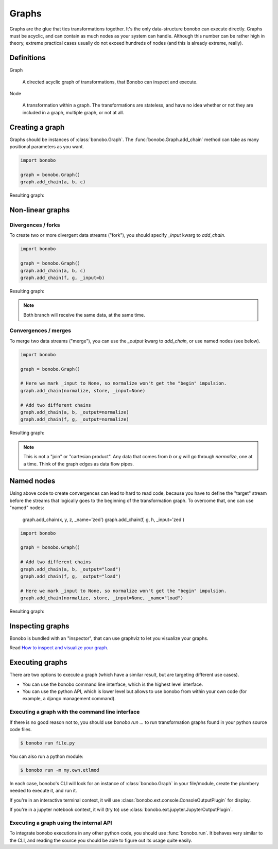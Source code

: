 Graphs
======

Graphs are the glue that ties transformations together. It's the only data-structure bonobo can execute directly. Graphs
must be acyclic, and can contain as much nodes as your system can handle. Although this number can be rather high in
theory, extreme practical cases usually do not exceed hundreds of nodes (and this is already extreme, really).


Definitions
:::::::::::

Graph

    A directed acyclic graph of transformations, that Bonobo can inspect and execute.

Node

    A transformation within a graph. The transformations are stateless, and have no idea whether or not they are
    included in a graph, multiple graph, or not at all.


Creating a graph
::::::::::::::::

Graphs should be instances of :class:`bonobo.Graph`. The :func:`bonobo.Graph.add_chain` method can take as many
positional parameters as you want.

.. code-block:: python

    import bonobo

    graph = bonobo.Graph()
    graph.add_chain(a, b, c)

Resulting graph:

.. graphviz::

    digraph {
        rankdir = LR;
        stylesheet = "../_static/graphs.css";

        BEGIN [shape="point"];
        BEGIN -> "a" -> "b" -> "c";
    }

Non-linear graphs
:::::::::::::::::

Divergences / forks
-------------------

To create two or more divergent data streams ("fork"), you should specify `_input` kwarg to `add_chain`.

.. code-block:: python

    import bonobo

    graph = bonobo.Graph()
    graph.add_chain(a, b, c)
    graph.add_chain(f, g, _input=b)


Resulting graph:

.. graphviz::

    digraph {
        rankdir = LR;
        stylesheet = "../_static/graphs.css";

        BEGIN [shape="point"];
        BEGIN -> "a" -> "b" -> "c";
        "b" -> "f" -> "g";
    }

.. note:: Both branch will receive the same data, at the same time.

Convergences / merges
---------------------

To merge two data streams ("merge"), you can use the `_output` kwarg to `add_chain`, or use named nodes (see below).


.. code-block:: python

    import bonobo

    graph = bonobo.Graph()

    # Here we mark _input to None, so normalize won't get the "begin" impulsion.
    graph.add_chain(normalize, store, _input=None)

    # Add two different chains
    graph.add_chain(a, b, _output=normalize)
    graph.add_chain(f, g, _output=normalize)


Resulting graph:

.. graphviz::

    digraph {
        rankdir = LR;
        stylesheet = "../_static/graphs.css";

        BEGIN [shape="point"];
        BEGIN -> "a" -> "b" -> "normalize";

        BEGIN2 [shape="point"];
        BEGIN2 -> "f" -> "g" -> "normalize";

        "normalize" -> "store"
    }

.. note::

    This is not a "join" or "cartesian product". Any data that comes from `b` or `g` will go through `normalize`, one at
    a time. Think of the graph edges as data flow pipes.


Named nodes
:::::::::::

Using above code to create convergences can lead to hard to read code, because you have to define the "target" stream
before the streams that logically goes to the beginning of the transformation graph. To overcome that, one can use
"named" nodes:

    graph.add_chain(x, y, z, _name='zed')
    graph.add_chain(f, g, h, _input='zed')

.. code-block:: python

    import bonobo

    graph = bonobo.Graph()

    # Add two different chains
    graph.add_chain(a, b, _output="load")
    graph.add_chain(f, g, _output="load")

    # Here we mark _input to None, so normalize won't get the "begin" impulsion.
    graph.add_chain(normalize, store, _input=None, _name="load")


Resulting graph:

.. graphviz::

    digraph {
        rankdir = LR;
        stylesheet = "../_static/graphs.css";

        BEGIN [shape="point"];
        BEGIN -> "a" -> "b" -> "normalize (load)";

        BEGIN2 [shape="point"];
        BEGIN2 -> "f" -> "g" -> "normalize (load)";

        "normalize (load)" -> "store"
    }


Inspecting graphs
:::::::::::::::::

Bonobo is bundled with an "inspector", that can use graphviz to let you visualize your graphs.

Read `How to inspect and visualize your graph <https://www.bonobo-project.org/how-to/inspect-an-etl-jobs-graph>`_.


Executing graphs
::::::::::::::::

There are two options to execute a graph (which have a similar result, but are targeting different use cases).

* You can use the bonobo command line interface, which is the highest level interface.
* You can use the python API, which is lower level but allows to use bonobo from within your own code (for example, a
  django management command).

Executing a graph with the command line interface
-------------------------------------------------

If there is no good reason not to, you should use `bonobo run ...` to run transformation graphs found in your python
source code files.

.. code-block:: shell-session

    $ bonobo run file.py

You can also run a python module:

.. code-block:: shell-session

    $ bonobo run -m my.own.etlmod

In each case, bonobo's CLI will look for an instance of :class:`bonobo.Graph` in your file/module, create the plumbery
needed to execute it, and run it.

If you're in an interactive terminal context, it will use :class:`bonobo.ext.console.ConsoleOutputPlugin` for display.

If you're in a jupyter notebook context, it will (try to) use :class:`bonobo.ext.jupyter.JupyterOutputPlugin`.

Executing a graph using the internal API
----------------------------------------

To integrate bonobo executions in any other python code, you should use :func:`bonobo.run`. It behaves very similar to
the CLI, and reading the source you should be able to figure out its usage quite easily.



